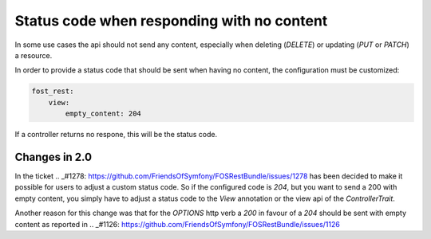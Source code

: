Status code when responding with no content
===========================================

In some use cases the api should not send any content, especially when deleting (*DELETE*) or updating (*PUT* or *PATCH*) a resource.

In order to provide a status code that should be sent when having no content, the configuration must be customized:

.. code-block:: yaml

    fost_rest:
        view:
            empty_content: 204

If a controller returns no respone, this will be the status code.

.. versionadded:: 2.0
  Until FOSRestBundle 2.0 this code will be used even if another code is configured inside the view object!

Changes in 2.0
--------------

In the ticket .. _#1278: https://github.com/FriendsOfSymfony/FOSRestBundle/issues/1278 has been decided to make it possible for
users to adjust a custom status code. So if the configured code is *204*, but you want to send a 200 with empty content, you simply
have to adjust a status code to the *View* annotation or the view api of the *ControllerTrait*.

Another reason for this change was that for the *OPTIONS* http verb a *200* in favour of a *204* should be sent with empty
content as reported in .. _#1126: https://github.com/FriendsOfSymfony/FOSRestBundle/issues/1126
